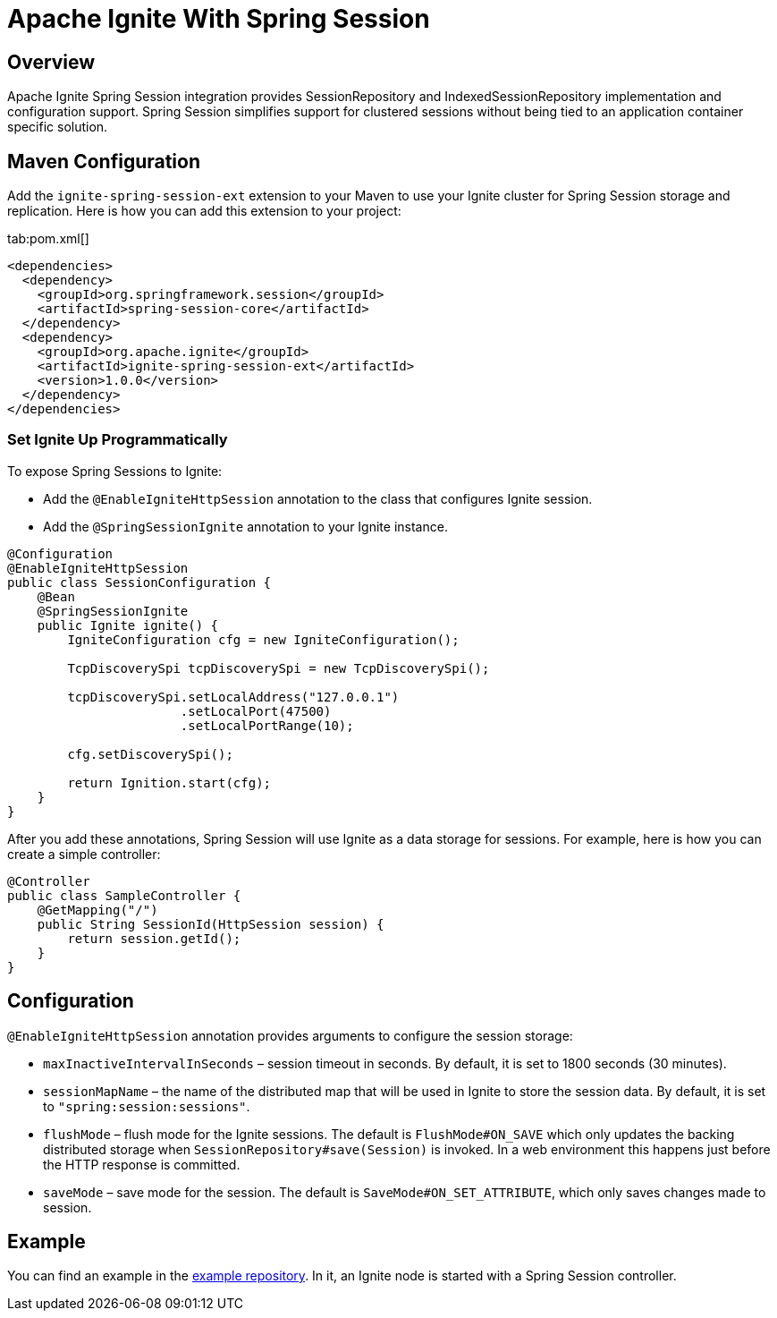 // Licensed to the Apache Software Foundation (ASF) under one or more
// contributor license agreements.  See the NOTICE file distributed with
// this work for additional information regarding copyright ownership.
// The ASF licenses this file to You under the Apache License, Version 2.0
// (the "License"); you may not use this file except in compliance with
// the License.  You may obtain a copy of the License at
//
// http://www.apache.org/licenses/LICENSE-2.0
//
// Unless required by applicable law or agreed to in writing, software
// distributed under the License is distributed on an "AS IS" BASIS,
// WITHOUT WARRANTIES OR CONDITIONS OF ANY KIND, either express or implied.
// See the License for the specific language governing permissions and
// limitations under the License.
= Apache Ignite With Spring Session

== Overview


Apache Ignite Spring Session integration provides SessionRepository and IndexedSessionRepository implementation and configuration support. Spring Session simplifies support for clustered sessions without being tied to an application container specific solution.


== Maven Configuration

Add the `ignite-spring-session-ext` extension to your Maven to use your Ignite cluster for Spring Session storage and replication. Here is how you can add this extension to your project:

[tabs]
--
tab:pom.xml[]
[source,xml]
----
<dependencies>
  <dependency>
    <groupId>org.springframework.session</groupId>
    <artifactId>spring-session-core</artifactId>
  </dependency>
  <dependency>
    <groupId>org.apache.ignite</groupId>
    <artifactId>ignite-spring-session-ext</artifactId>
    <version>1.0.0</version>
  </dependency>
</dependencies>
----
--

=== Set Ignite Up Programmatically

To expose Spring Sessions to Ignite:

- Add the `@EnableIgniteHttpSession` annotation to the class that configures Ignite session.
- Add the `@SpringSessionIgnite` annotation to your Ignite instance.

[source,java]
----
@Configuration
@EnableIgniteHttpSession
public class SessionConfiguration {
    @Bean
    @SpringSessionIgnite
    public Ignite ignite() {
        IgniteConfiguration cfg = new IgniteConfiguration();

        TcpDiscoverySpi tcpDiscoverySpi = new TcpDiscoverySpi();

        tcpDiscoverySpi.setLocalAddress("127.0.0.1")
                       .setLocalPort(47500)
                       .setLocalPortRange(10);

        cfg.setDiscoverySpi();

        return Ignition.start(cfg);
    }
}
----

After you add these annotations, Spring Session will use Ignite as a data storage for sessions. For example, here is how you can create a simple controller:

[source,java]
----
@Controller
public class SampleController {
    @GetMapping("/")
    public String SessionId(HttpSession session) {
        return session.getId();
    }
}
----


== Configuration


`@EnableIgniteHttpSession` annotation provides arguments to configure the session storage:

- `maxInactiveIntervalInSeconds` – session timeout in seconds. By default, it is set to 1800 seconds (30 minutes).
- `sessionMapName` – the name of the distributed map that will be used in Ignite to store the session data.
By default, it is set to `"spring:session:sessions"`.
- `flushMode` – flush mode for the Ignite sessions.
The default is `FlushMode#ON_SAVE` which only updates the backing distributed storage when `SessionRepository#save(Session)` is invoked.
In a web environment this happens just before the HTTP response is committed.
- `saveMode` – save mode for the session. The default is `SaveMode#ON_SET_ATTRIBUTE`, which
only saves changes made to session.


== Example


You can find an example in the https://github.com/antkr/ignite-spring-session-demo[example repository, windows="_blank"]. In it, an Ignite node is started with a Spring Session controller.
